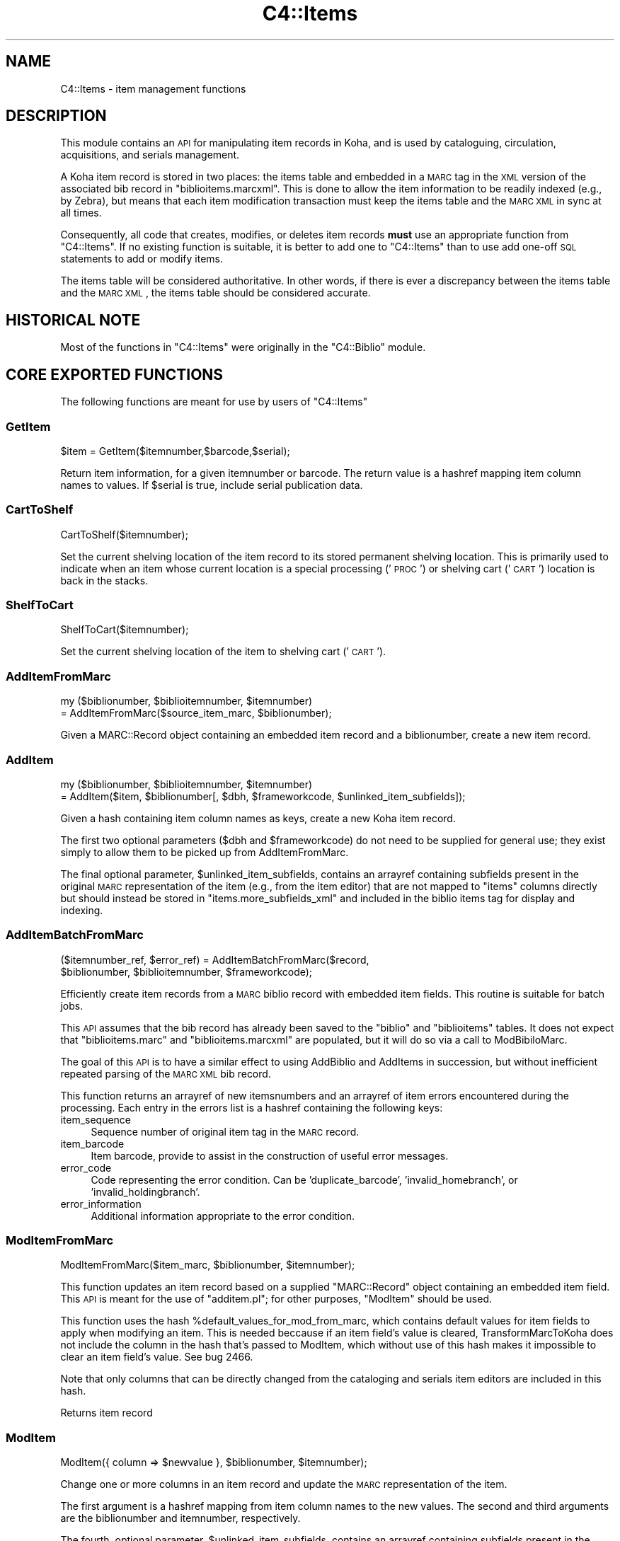 .\" Automatically generated by Pod::Man 2.25 (Pod::Simple 3.16)
.\"
.\" Standard preamble:
.\" ========================================================================
.de Sp \" Vertical space (when we can't use .PP)
.if t .sp .5v
.if n .sp
..
.de Vb \" Begin verbatim text
.ft CW
.nf
.ne \\$1
..
.de Ve \" End verbatim text
.ft R
.fi
..
.\" Set up some character translations and predefined strings.  \*(-- will
.\" give an unbreakable dash, \*(PI will give pi, \*(L" will give a left
.\" double quote, and \*(R" will give a right double quote.  \*(C+ will
.\" give a nicer C++.  Capital omega is used to do unbreakable dashes and
.\" therefore won't be available.  \*(C` and \*(C' expand to `' in nroff,
.\" nothing in troff, for use with C<>.
.tr \(*W-
.ds C+ C\v'-.1v'\h'-1p'\s-2+\h'-1p'+\s0\v'.1v'\h'-1p'
.ie n \{\
.    ds -- \(*W-
.    ds PI pi
.    if (\n(.H=4u)&(1m=24u) .ds -- \(*W\h'-12u'\(*W\h'-12u'-\" diablo 10 pitch
.    if (\n(.H=4u)&(1m=20u) .ds -- \(*W\h'-12u'\(*W\h'-8u'-\"  diablo 12 pitch
.    ds L" ""
.    ds R" ""
.    ds C` ""
.    ds C' ""
'br\}
.el\{\
.    ds -- \|\(em\|
.    ds PI \(*p
.    ds L" ``
.    ds R" ''
'br\}
.\"
.\" Escape single quotes in literal strings from groff's Unicode transform.
.ie \n(.g .ds Aq \(aq
.el       .ds Aq '
.\"
.\" If the F register is turned on, we'll generate index entries on stderr for
.\" titles (.TH), headers (.SH), subsections (.SS), items (.Ip), and index
.\" entries marked with X<> in POD.  Of course, you'll have to process the
.\" output yourself in some meaningful fashion.
.ie \nF \{\
.    de IX
.    tm Index:\\$1\t\\n%\t"\\$2"
..
.    nr % 0
.    rr F
.\}
.el \{\
.    de IX
..
.\}
.\"
.\" Accent mark definitions (@(#)ms.acc 1.5 88/02/08 SMI; from UCB 4.2).
.\" Fear.  Run.  Save yourself.  No user-serviceable parts.
.    \" fudge factors for nroff and troff
.if n \{\
.    ds #H 0
.    ds #V .8m
.    ds #F .3m
.    ds #[ \f1
.    ds #] \fP
.\}
.if t \{\
.    ds #H ((1u-(\\\\n(.fu%2u))*.13m)
.    ds #V .6m
.    ds #F 0
.    ds #[ \&
.    ds #] \&
.\}
.    \" simple accents for nroff and troff
.if n \{\
.    ds ' \&
.    ds ` \&
.    ds ^ \&
.    ds , \&
.    ds ~ ~
.    ds /
.\}
.if t \{\
.    ds ' \\k:\h'-(\\n(.wu*8/10-\*(#H)'\'\h"|\\n:u"
.    ds ` \\k:\h'-(\\n(.wu*8/10-\*(#H)'\`\h'|\\n:u'
.    ds ^ \\k:\h'-(\\n(.wu*10/11-\*(#H)'^\h'|\\n:u'
.    ds , \\k:\h'-(\\n(.wu*8/10)',\h'|\\n:u'
.    ds ~ \\k:\h'-(\\n(.wu-\*(#H-.1m)'~\h'|\\n:u'
.    ds / \\k:\h'-(\\n(.wu*8/10-\*(#H)'\z\(sl\h'|\\n:u'
.\}
.    \" troff and (daisy-wheel) nroff accents
.ds : \\k:\h'-(\\n(.wu*8/10-\*(#H+.1m+\*(#F)'\v'-\*(#V'\z.\h'.2m+\*(#F'.\h'|\\n:u'\v'\*(#V'
.ds 8 \h'\*(#H'\(*b\h'-\*(#H'
.ds o \\k:\h'-(\\n(.wu+\w'\(de'u-\*(#H)/2u'\v'-.3n'\*(#[\z\(de\v'.3n'\h'|\\n:u'\*(#]
.ds d- \h'\*(#H'\(pd\h'-\w'~'u'\v'-.25m'\f2\(hy\fP\v'.25m'\h'-\*(#H'
.ds D- D\\k:\h'-\w'D'u'\v'-.11m'\z\(hy\v'.11m'\h'|\\n:u'
.ds th \*(#[\v'.3m'\s+1I\s-1\v'-.3m'\h'-(\w'I'u*2/3)'\s-1o\s+1\*(#]
.ds Th \*(#[\s+2I\s-2\h'-\w'I'u*3/5'\v'-.3m'o\v'.3m'\*(#]
.ds ae a\h'-(\w'a'u*4/10)'e
.ds Ae A\h'-(\w'A'u*4/10)'E
.    \" corrections for vroff
.if v .ds ~ \\k:\h'-(\\n(.wu*9/10-\*(#H)'\s-2\u~\d\s+2\h'|\\n:u'
.if v .ds ^ \\k:\h'-(\\n(.wu*10/11-\*(#H)'\v'-.4m'^\v'.4m'\h'|\\n:u'
.    \" for low resolution devices (crt and lpr)
.if \n(.H>23 .if \n(.V>19 \
\{\
.    ds : e
.    ds 8 ss
.    ds o a
.    ds d- d\h'-1'\(ga
.    ds D- D\h'-1'\(hy
.    ds th \o'bp'
.    ds Th \o'LP'
.    ds ae ae
.    ds Ae AE
.\}
.rm #[ #] #H #V #F C
.\" ========================================================================
.\"
.IX Title "C4::Items 3pm"
.TH C4::Items 3pm "2012-07-24" "perl v5.14.2" "User Contributed Perl Documentation"
.\" For nroff, turn off justification.  Always turn off hyphenation; it makes
.\" way too many mistakes in technical documents.
.if n .ad l
.nh
.SH "NAME"
C4::Items \- item management functions
.SH "DESCRIPTION"
.IX Header "DESCRIPTION"
This module contains an \s-1API\s0 for manipulating item 
records in Koha, and is used by cataloguing, circulation,
acquisitions, and serials management.
.PP
A Koha item record is stored in two places: the
items table and embedded in a \s-1MARC\s0 tag in the \s-1XML\s0
version of the associated bib record in \f(CW\*(C`biblioitems.marcxml\*(C'\fR.
This is done to allow the item information to be readily
indexed (e.g., by Zebra), but means that each item
modification transaction must keep the items table
and the \s-1MARC\s0 \s-1XML\s0 in sync at all times.
.PP
Consequently, all code that creates, modifies, or deletes
item records \fBmust\fR use an appropriate function from 
\&\f(CW\*(C`C4::Items\*(C'\fR.  If no existing function is suitable, it is
better to add one to \f(CW\*(C`C4::Items\*(C'\fR than to use add
one-off \s-1SQL\s0 statements to add or modify items.
.PP
The items table will be considered authoritative.  In other
words, if there is ever a discrepancy between the items
table and the \s-1MARC\s0 \s-1XML\s0, the items table should be considered
accurate.
.SH "HISTORICAL NOTE"
.IX Header "HISTORICAL NOTE"
Most of the functions in \f(CW\*(C`C4::Items\*(C'\fR were originally in
the \f(CW\*(C`C4::Biblio\*(C'\fR module.
.SH "CORE EXPORTED FUNCTIONS"
.IX Header "CORE EXPORTED FUNCTIONS"
The following functions are meant for use by users
of \f(CW\*(C`C4::Items\*(C'\fR
.SS "GetItem"
.IX Subsection "GetItem"
.Vb 1
\&  $item = GetItem($itemnumber,$barcode,$serial);
.Ve
.PP
Return item information, for a given itemnumber or barcode.
The return value is a hashref mapping item column
names to values.  If \f(CW$serial\fR is true, include serial publication data.
.SS "CartToShelf"
.IX Subsection "CartToShelf"
.Vb 1
\&  CartToShelf($itemnumber);
.Ve
.PP
Set the current shelving location of the item record
to its stored permanent shelving location.  This is
primarily used to indicate when an item whose current
location is a special processing ('\s-1PROC\s0') or shelving cart
('\s-1CART\s0') location is back in the stacks.
.SS "ShelfToCart"
.IX Subsection "ShelfToCart"
.Vb 1
\&  ShelfToCart($itemnumber);
.Ve
.PP
Set the current shelving location of the item
to shelving cart ('\s-1CART\s0').
.SS "AddItemFromMarc"
.IX Subsection "AddItemFromMarc"
.Vb 2
\&  my ($biblionumber, $biblioitemnumber, $itemnumber) 
\&      = AddItemFromMarc($source_item_marc, $biblionumber);
.Ve
.PP
Given a MARC::Record object containing an embedded item
record and a biblionumber, create a new item record.
.SS "AddItem"
.IX Subsection "AddItem"
.Vb 2
\&  my ($biblionumber, $biblioitemnumber, $itemnumber) 
\&      = AddItem($item, $biblionumber[, $dbh, $frameworkcode, $unlinked_item_subfields]);
.Ve
.PP
Given a hash containing item column names as keys,
create a new Koha item record.
.PP
The first two optional parameters (\f(CW$dbh\fR and \f(CW$frameworkcode\fR)
do not need to be supplied for general use; they exist
simply to allow them to be picked up from AddItemFromMarc.
.PP
The final optional parameter, \f(CW$unlinked_item_subfields\fR, contains
an arrayref containing subfields present in the original \s-1MARC\s0
representation of the item (e.g., from the item editor) that are
not mapped to \f(CW\*(C`items\*(C'\fR columns directly but should instead
be stored in \f(CW\*(C`items.more_subfields_xml\*(C'\fR and included in 
the biblio items tag for display and indexing.
.SS "AddItemBatchFromMarc"
.IX Subsection "AddItemBatchFromMarc"
.Vb 2
\&  ($itemnumber_ref, $error_ref) = AddItemBatchFromMarc($record, 
\&             $biblionumber, $biblioitemnumber, $frameworkcode);
.Ve
.PP
Efficiently create item records from a \s-1MARC\s0 biblio record with
embedded item fields.  This routine is suitable for batch jobs.
.PP
This \s-1API\s0 assumes that the bib record has already been
saved to the \f(CW\*(C`biblio\*(C'\fR and \f(CW\*(C`biblioitems\*(C'\fR tables.  It does
not expect that \f(CW\*(C`biblioitems.marc\*(C'\fR and \f(CW\*(C`biblioitems.marcxml\*(C'\fR
are populated, but it will do so via a call to ModBibiloMarc.
.PP
The goal of this \s-1API\s0 is to have a similar effect to using AddBiblio
and AddItems in succession, but without inefficient repeated
parsing of the \s-1MARC\s0 \s-1XML\s0 bib record.
.PP
This function returns an arrayref of new itemsnumbers and an arrayref of item
errors encountered during the processing.  Each entry in the errors
list is a hashref containing the following keys:
.IP "item_sequence" 4
.IX Item "item_sequence"
Sequence number of original item tag in the \s-1MARC\s0 record.
.IP "item_barcode" 4
.IX Item "item_barcode"
Item barcode, provide to assist in the construction of
useful error messages.
.IP "error_code" 4
.IX Item "error_code"
Code representing the error condition.  Can be 'duplicate_barcode',
\&'invalid_homebranch', or 'invalid_holdingbranch'.
.IP "error_information" 4
.IX Item "error_information"
Additional information appropriate to the error condition.
.SS "ModItemFromMarc"
.IX Subsection "ModItemFromMarc"
.Vb 1
\&  ModItemFromMarc($item_marc, $biblionumber, $itemnumber);
.Ve
.PP
This function updates an item record based on a supplied
\&\f(CW\*(C`MARC::Record\*(C'\fR object containing an embedded item field.
This \s-1API\s0 is meant for the use of \f(CW\*(C`additem.pl\*(C'\fR; for 
other purposes, \f(CW\*(C`ModItem\*(C'\fR should be used.
.PP
This function uses the hash \f(CW%default_values_for_mod_from_marc\fR,
which contains default values for item fields to
apply when modifying an item.  This is needed beccause
if an item field's value is cleared, TransformMarcToKoha
does not include the column in the
hash that's passed to ModItem, which without
use of this hash makes it impossible to clear
an item field's value.  See bug 2466.
.PP
Note that only columns that can be directly
changed from the cataloging and serials
item editors are included in this hash.
.PP
Returns item record
.SS "ModItem"
.IX Subsection "ModItem"
.Vb 1
\&  ModItem({ column => $newvalue }, $biblionumber, $itemnumber);
.Ve
.PP
Change one or more columns in an item record and update
the \s-1MARC\s0 representation of the item.
.PP
The first argument is a hashref mapping from item column
names to the new values.  The second and third arguments
are the biblionumber and itemnumber, respectively.
.PP
The fourth, optional parameter, \f(CW$unlinked_item_subfields\fR, contains
an arrayref containing subfields present in the original \s-1MARC\s0
representation of the item (e.g., from the item editor) that are
not mapped to \f(CW\*(C`items\*(C'\fR columns directly but should instead
be stored in \f(CW\*(C`items.more_subfields_xml\*(C'\fR and included in 
the biblio items tag for display and indexing.
.PP
If one of the changed columns is used to calculate
the derived value of a column such as \f(CW\*(C`items.cn_sort\*(C'\fR, 
this routine will perform the necessary calculation
and set the value.
.SS "ModItemTransfer"
.IX Subsection "ModItemTransfer"
.Vb 1
\&  ModItemTransfer($itenumber, $frombranch, $tobranch);
.Ve
.PP
Marks an item as being transferred from one branch
to another.
.SS "ModDateLastSeen"
.IX Subsection "ModDateLastSeen"
.Vb 1
\&  ModDateLastSeen($itemnum);
.Ve
.PP
Mark item as seen. Is called when an item is issued, returned or manually marked during inventory/stocktaking.
\&\f(CW$itemnum\fR is the item number
.SS "DelItem"
.IX Subsection "DelItem"
.Vb 1
\&  DelItem($dbh, $biblionumber, $itemnumber);
.Ve
.PP
Exported function (core \s-1API\s0) for deleting an item record in Koha.
.SS "CheckItemPreSave"
.IX Subsection "CheckItemPreSave"
.Vb 12
\&    my $item_ref = TransformMarcToKoha($marc, \*(Aqitems\*(Aq);
\&    # do stuff
\&    my %errors = CheckItemPreSave($item_ref);
\&    if (exists $errors{\*(Aqduplicate_barcode\*(Aq}) {
\&        print "item has duplicate barcode: ", $errors{\*(Aqduplicate_barcode\*(Aq}, "\en";
\&    } elsif (exists $errors{\*(Aqinvalid_homebranch\*(Aq}) {
\&        print "item has invalid home branch: ", $errors{\*(Aqinvalid_homebranch\*(Aq}, "\en";
\&    } elsif (exists $errors{\*(Aqinvalid_holdingbranch\*(Aq}) {
\&        print "item has invalid holding branch: ", $errors{\*(Aqinvalid_holdingbranch\*(Aq}, "\en";
\&    } else {
\&        print "item is OK";
\&    }
.Ve
.PP
Given a hashref containing item fields, determine if it can be
inserted or updated in the database.  Specifically, checks for
database integrity issues, and returns a hash containing any
of the following keys, if applicable.
.IP "duplicate_barcode" 2
.IX Item "duplicate_barcode"
Barcode, if it duplicates one already found in the database.
.IP "invalid_homebranch" 2
.IX Item "invalid_homebranch"
Home branch, if not defined in branches table.
.IP "invalid_holdingbranch" 2
.IX Item "invalid_holdingbranch"
Holding branch, if not defined in branches table.
.PP
This function does \s-1NOT\s0 implement any policy-related checks,
e.g., whether current operator is allowed to save an
item that has a given branch code.
.SH "EXPORTED SPECIAL ACCESSOR FUNCTIONS"
.IX Header "EXPORTED SPECIAL ACCESSOR FUNCTIONS"
The following functions provide various ways of 
getting an item record, a set of item records, or
lists of authorized values for certain item fields.
.PP
Some of the functions in this group are candidates
for refactoring \*(-- for example, some of the code
in \f(CW\*(C`GetItemsByBiblioitemnumber\*(C'\fR and \f(CW\*(C`GetItemsInfo\*(C'\fR
has copy-and-paste work.
.SS "GetItemStatus"
.IX Subsection "GetItemStatus"
.Vb 1
\&  $itemstatushash = GetItemStatus($fwkcode);
.Ve
.PP
Returns a list of valid values for the
\&\f(CW\*(C`items.notforloan\*(C'\fR field.
.PP
\&\s-1NOTE:\s0 does \fBnot\fR return an individual item's
status.
.PP
Can be \s-1MARC\s0 dependant.
fwkcode is optional.
But basically could be can be loan or not
Create a status selector with the following code
.PP
\fIin \s-1PERL\s0 \s-1SCRIPT\s0\fR
.IX Subsection "in PERL SCRIPT"
.PP
.Vb 9
\& my $itemstatushash = getitemstatus;
\& my @itemstatusloop;
\& foreach my $thisstatus (keys %$itemstatushash) {
\&     my %row =(value => $thisstatus,
\&                 statusname => $itemstatushash\->{$thisstatus}\->{\*(Aqstatusname\*(Aq},
\&             );
\&     push @itemstatusloop, \e%row;
\& }
\& $template\->param(statusloop=>\e@itemstatusloop);
.Ve
.PP
\fIin \s-1TEMPLATE\s0\fR
.IX Subsection "in TEMPLATE"
.PP
.Vb 6
\& <select name="statusloop">
\&     <option value="">Default</option>
\& <!\-\- TMPL_LOOP name="statusloop" \-\->
\&     <option value="<!\-\- TMPL_VAR name="value" \-\->" <!\-\- TMPL_IF name="selected" \-\->selected<!\-\- /TMPL_IF \-\->><!\-\- TMPL_VAR name="statusname" \-\-></option>
\& <!\-\- /TMPL_LOOP \-\->
\& </select>
.Ve
.SS "GetItemLocation"
.IX Subsection "GetItemLocation"
.Vb 1
\&  $itemlochash = GetItemLocation($fwk);
.Ve
.PP
Returns a list of valid values for the
\&\f(CW\*(C`items.location\*(C'\fR field.
.PP
\&\s-1NOTE:\s0 does \fBnot\fR return an individual item's
location.
.PP
where fwk stands for an optional framework code.
Create a location selector with the following code
.PP
\fIin \s-1PERL\s0 \s-1SCRIPT\s0\fR
.IX Subsection "in PERL SCRIPT"
.PP
.Vb 11
\&  my $itemlochash = getitemlocation;
\&  my @itemlocloop;
\&  foreach my $thisloc (keys %$itemlochash) {
\&      my $selected = 1 if $thisbranch eq $branch;
\&      my %row =(locval => $thisloc,
\&                  selected => $selected,
\&                  locname => $itemlochash\->{$thisloc},
\&               );
\&      push @itemlocloop, \e%row;
\&  }
\&  $template\->param(itemlocationloop => \e@itemlocloop);
.Ve
.PP
\fIin \s-1TEMPLATE\s0\fR
.IX Subsection "in TEMPLATE"
.PP
.Vb 6
\&  <select name="location">
\&      <option value="">Default</option>
\&  <!\-\- TMPL_LOOP name="itemlocationloop" \-\->
\&      <option value="<!\-\- TMPL_VAR name="locval" \-\->" <!\-\- TMPL_IF name="selected" \-\->selected<!\-\- /TMPL_IF \-\->><!\-\- TMPL_VAR name="locname" \-\-></option>
\&  <!\-\- /TMPL_LOOP \-\->
\&  </select>
.Ve
.SS "GetLostItems"
.IX Subsection "GetLostItems"
.Vb 1
\&  $items = GetLostItems( $where, $orderby );
.Ve
.PP
This function gets a list of lost items.
.IP "input:" 2
.IX Item "input:"
\&\f(CW$where\fR is a hashref. it containts a field of the items table as key
and the value to match as value. For example:
.Sp
{ barcode    => 'abc123',
  homebranch => '\s-1CPL\s0',    }
.Sp
\&\f(CW$orderby\fR is a field of the items table by which the resultset
should be orderd.
.IP "return:" 2
.IX Item "return:"
\&\f(CW$items\fR is a reference to an array full of hashrefs with columns
from the \*(L"items\*(R" table as keys.
.IP "usage in the perl script:" 2
.IX Item "usage in the perl script:"
.Vb 3
\&  my $where = { barcode => \*(Aq0001548\*(Aq };
\&  my $items = GetLostItems( $where, "homebranch" );
\&  $template\->param( itemsloop => $items );
.Ve
.SS "GetItemsForInventory"
.IX Subsection "GetItemsForInventory"
.Vb 3
\&  $itemlist = GetItemsForInventory($minlocation, $maxlocation, 
\&                 $location, $itemtype $datelastseen, $branch, 
\&                 $offset, $size, $statushash);
.Ve
.PP
Retrieve a list of title/authors/barcode/callnumber, for biblio inventory.
.PP
The sub returns a reference to a list of hashes, each containing
itemnumber, author, title, barcode, item callnumber, and date last
seen. It is ordered by callnumber then title.
.PP
The required minlocation & maxlocation parameters are used to specify a range of item callnumbers
the datelastseen can be used to specify that you want to see items not seen since a past date only.
offset & size can be used to retrieve only a part of the whole listing (defaut behaviour)
\&\f(CW$statushash\fR requires a hashref that has the authorized values fieldname (intems.notforloan, etc...) as keys, and an arrayref of statuscodes we are searching for as values.
.SS "GetItemsCount"
.IX Subsection "GetItemsCount"
.Vb 1
\&  $count = &GetItemsCount( $biblionumber);
.Ve
.PP
This function return count of item with \f(CW$biblionumber\fR
.SS "GetItemInfosOf"
.IX Subsection "GetItemInfosOf"
.Vb 1
\&  GetItemInfosOf(@itemnumbers);
.Ve
.SS "GetItemsByBiblioitemnumber"
.IX Subsection "GetItemsByBiblioitemnumber"
.Vb 1
\&  GetItemsByBiblioitemnumber($biblioitemnumber);
.Ve
.PP
Returns an arrayref of hashrefs suitable for use in a \s-1TMPL_LOOP\s0
Called by \f(CW\*(C`C4::XISBN\*(C'\fR
.SS "GetItemsInfo"
.IX Subsection "GetItemsInfo"
.Vb 1
\&  @results = GetItemsInfo($biblionumber);
.Ve
.PP
Returns information about items with the given biblionumber.
.PP
\&\f(CW\*(C`GetItemsInfo\*(C'\fR returns a list of references-to-hash. Each element
contains a number of keys. Most of them are attributes from the
\&\f(CW\*(C`biblio\*(C'\fR, \f(CW\*(C`biblioitems\*(C'\fR, \f(CW\*(C`items\*(C'\fR, and \f(CW\*(C`itemtypes\*(C'\fR tables in the
Koha database. Other keys include:
.ie n .IP """$data\->{branchname}""" 2
.el .IP "\f(CW$data\->{branchname}\fR" 2
.IX Item "$data->{branchname}"
The name (not the code) of the branch to which the book belongs.
.ie n .IP """$data\->{datelastseen}""" 2
.el .IP "\f(CW$data\->{datelastseen}\fR" 2
.IX Item "$data->{datelastseen}"
This is simply \f(CW\*(C`items.datelastseen\*(C'\fR, except that while the date is
stored in YYYY-MM-DD format in the database, here it is converted to
\&\s-1DD/MM/YYYY\s0 format. A \s-1NULL\s0 date is returned as \f(CW\*(C`//\*(C'\fR.
.ie n .IP """$data\->{datedue}""" 2
.el .IP "\f(CW$data\->{datedue}\fR" 2
.IX Item "$data->{datedue}"
.PD 0
.ie n .IP """$data\->{class}""" 2
.el .IP "\f(CW$data\->{class}\fR" 2
.IX Item "$data->{class}"
.PD
This is the concatenation of \f(CW\*(C`biblioitems.classification\*(C'\fR, the book's
Dewey code, and \f(CW\*(C`biblioitems.subclass\*(C'\fR.
.ie n .IP """$data\->{ocount}""" 2
.el .IP "\f(CW$data\->{ocount}\fR" 2
.IX Item "$data->{ocount}"
I think this is the number of copies of the book available.
.ie n .IP """$data\->{order}""" 2
.el .IP "\f(CW$data\->{order}\fR" 2
.IX Item "$data->{order}"
If this is set, it is set to \f(CW\*(C`One Order\*(C'\fR.
.SS "GetItemsLocationInfo"
.IX Subsection "GetItemsLocationInfo"
.Vb 1
\&  my @itemlocinfo = GetItemsLocationInfo($biblionumber);
.Ve
.PP
Returns the branch names, shelving location and itemcallnumber for each item attached to the biblio in question
.PP
\&\f(CW\*(C`GetItemsInfo\*(C'\fR returns a list of references-to-hash. Data returned:
.ie n .IP """$data\->{homebranch}""" 2
.el .IP "\f(CW$data\->{homebranch}\fR" 2
.IX Item "$data->{homebranch}"
Branch Name of the item's homebranch
.ie n .IP """$data\->{holdingbranch}""" 2
.el .IP "\f(CW$data\->{holdingbranch}\fR" 2
.IX Item "$data->{holdingbranch}"
Branch Name of the item's holdingbranch
.ie n .IP """$data\->{location}""" 2
.el .IP "\f(CW$data\->{location}\fR" 2
.IX Item "$data->{location}"
Item's shelving location code
.ie n .IP """$data\->{location_intranet}""" 2
.el .IP "\f(CW$data\->{location_intranet}\fR" 2
.IX Item "$data->{location_intranet}"
The intranet description for the Shelving Location as set in authorised_values '\s-1LOC\s0'
.ie n .IP """$data\->{location_opac}""" 2
.el .IP "\f(CW$data\->{location_opac}\fR" 2
.IX Item "$data->{location_opac}"
The \s-1OPAC\s0 description for the Shelving Location as set in authorised_values '\s-1LOC\s0'.  Falls back to intranet description if no \s-1OPAC\s0 
description is set.
.ie n .IP """$data\->{itemcallnumber}""" 2
.el .IP "\f(CW$data\->{itemcallnumber}\fR" 2
.IX Item "$data->{itemcallnumber}"
Item's itemcallnumber
.ie n .IP """$data\->{cn_sort}""" 2
.el .IP "\f(CW$data\->{cn_sort}\fR" 2
.IX Item "$data->{cn_sort}"
Item's call number normalized for sorting
.SS "GetHostItemsInfo"
.IX Subsection "GetHostItemsInfo"
.Vb 2
\&        $hostiteminfo = GetHostItemsInfo($hostfield);
\&        Returns the iteminfo for items linked to records via a host field
.Ve
.SS "GetLastAcquisitions"
.IX Subsection "GetLastAcquisitions"
.Vb 2
\&  my $lastacq = GetLastAcquisitions({\*(Aqbranches\*(Aq => (\*(Aqbranch1\*(Aq,\*(Aqbranch2\*(Aq), 
\&                                    \*(Aqitemtypes\*(Aq => (\*(AqBK\*(Aq,\*(AqBD\*(Aq)}, 10);
.Ve
.SS "GetItemnumbersForBiblio"
.IX Subsection "GetItemnumbersForBiblio"
.Vb 1
\&  my $itemnumbers = GetItemnumbersForBiblio($biblionumber);
.Ve
.PP
Given a single biblionumber, return an arrayref of all the corresponding itemnumbers
.SS "get_itemnumbers_of"
.IX Subsection "get_itemnumbers_of"
.Vb 1
\&  my @itemnumbers_of = get_itemnumbers_of(@biblionumbers);
.Ve
.PP
Given a list of biblionumbers, return the list of corresponding itemnumbers
for each biblionumber.
.PP
Return a reference on a hash where keys are biblionumbers and values are
references on array of itemnumbers.
.SS "get_hostitemnumbers_of"
.IX Subsection "get_hostitemnumbers_of"
.Vb 1
\&  my @itemnumbers_of = get_hostitemnumbers_of($biblionumber);
.Ve
.PP
Given a biblionumber, return the list of corresponding itemnumbers that are linked to it via host fields
.PP
Return a reference on a hash where key is a biblionumber and values are
references on array of itemnumbers.
.SS "GetItemnumberFromBarcode"
.IX Subsection "GetItemnumberFromBarcode"
.Vb 1
\&  $result = GetItemnumberFromBarcode($barcode);
.Ve
.SS "GetBarcodeFromItemnumber"
.IX Subsection "GetBarcodeFromItemnumber"
.Vb 1
\&  $result = GetBarcodeFromItemnumber($itemnumber);
.Ve
.SS "GetHiddenItemnumbers"
.IX Subsection "GetHiddenItemnumbers"
.RS 4
\&\f(CW$result\fR = GetHiddenItemnumbers(@items);
.RE
.PP
\fIget_item_authorised_values\fR
.IX Subsection "get_item_authorised_values"
.PP
find the types and values for all authorised values assigned to this item.
.PP
parameters: itemnumber
.PP
returns: a hashref malling the authorised value to the value set for this itemnumber
.PP
.Vb 10
\&    $authorised_values = {
\&             \*(AqCCODE\*(Aq      => undef,
\&             \*(AqDAMAGED\*(Aq    => \*(Aq0\*(Aq,
\&             \*(AqLOC\*(Aq        => \*(Aq3\*(Aq,
\&             \*(AqLOST\*(Aq       => \*(Aq0\*(Aq
\&             \*(AqNOT_LOAN\*(Aq   => \*(Aq0\*(Aq,
\&             \*(AqRESTRICTED\*(Aq => undef,
\&             \*(AqSTACK\*(Aq      => undef,
\&             \*(AqWITHDRAWN\*(Aq  => \*(Aq0\*(Aq,
\&             \*(Aqbranches\*(Aq   => \*(AqCPL\*(Aq,
\&             \*(Aqcn_source\*(Aq  => undef,
\&             \*(Aqitemtypes\*(Aq  => \*(AqSER\*(Aq,
\&           };
.Ve
.PP
Notes: see C4::Biblio::get_biblio_authorised_values for a similar method at the biblio level.
.PP
\fIget_authorised_value_images\fR
.IX Subsection "get_authorised_value_images"
.PP
find a list of icons that are appropriate for display based on the
authorised values for a biblio.
.PP
parameters: listref of authorised values, such as comes from
get_item_authorised_values or
from C4::Biblio::get_biblio_authorised_values
.PP
returns: listref of hashrefs for each image. Each hashref looks like this:
.PP
.Vb 4
\&      { imageurl => \*(Aq/intranet\-tmpl/prog/img/itemtypeimg/npl/WEB.gif\*(Aq,
\&        label    => \*(Aq\*(Aq,
\&        category => \*(Aq\*(Aq,
\&        value    => \*(Aq\*(Aq, }
.Ve
.PP
Notes: Currently, I put on the full path to the images on the staff
side. This should either be configurable or not done at all. Since I
have to deal with 'intranet' or 'opac' in
get_biblio_authorised_values, perhaps I should be passing it in.
.SH "LIMITED USE FUNCTIONS"
.IX Header "LIMITED USE FUNCTIONS"
The following functions, while part of the public \s-1API\s0,
are not exported.  This is generally because they are
meant to be used by only one script for a specific
purpose, and should not be used in any other context
without careful thought.
.SS "GetMarcItem"
.IX Subsection "GetMarcItem"
.Vb 1
\&  my $item_marc = GetMarcItem($biblionumber, $itemnumber);
.Ve
.PP
Returns MARC::Record of the item passed in parameter.
This function is meant for use only in \f(CW\*(C`cataloguing/additem.pl\*(C'\fR,
where it is needed to support that script's MARC-like
editor.
.SH "PRIVATE FUNCTIONS AND VARIABLES"
.IX Header "PRIVATE FUNCTIONS AND VARIABLES"
The following functions are not meant to be called
directly, but are documented in order to explain
the inner workings of \f(CW\*(C`C4::Items\*(C'\fR.
.ie n .SS "%derived_columns"
.el .SS "\f(CW%derived_columns\fP"
.IX Subsection "%derived_columns"
This hash keeps track of item columns that
are strictly derived from other columns in
the item record and are not meant to be set
independently.
.PP
Each key in the hash should be the name of a
column (as named by TransformMarcToKoha).  Each
value should be hashref whose keys are the
columns on which the derived column depends.  The
hashref should also contain a '\s-1BUILDER\s0' key
that is a reference to a sub that calculates
the derived value.
.SS "_set_derived_columns_for_add"
.IX Subsection "_set_derived_columns_for_add"
.Vb 1
\&  _set_derived_column_for_add($item);
.Ve
.PP
Given an item hash representing a new item to be added,
calculate any derived columns.  Currently the only
such column is \f(CW\*(C`items.cn_sort\*(C'\fR.
.SS "_set_derived_columns_for_mod"
.IX Subsection "_set_derived_columns_for_mod"
.Vb 1
\&  _set_derived_column_for_mod($item);
.Ve
.PP
Given an item hash representing a new item to be modified.
calculate any derived columns.  Currently the only
such column is \f(CW\*(C`items.cn_sort\*(C'\fR.
.PP
This routine differs from \f(CW\*(C`_set_derived_columns_for_add\*(C'\fR
in that it needs to handle partial item records.  In other
words, the caller of \f(CW\*(C`ModItem\*(C'\fR may have supplied only one
or two columns to be changed, so this function needs to
determine whether any of the columns to be changed affect
any of the derived columns.  Also, if a derived column
depends on more than one column, but the caller is not
changing all of then, this routine retrieves the unchanged
values from the database in order to ensure a correct
calculation.
.SS "_do_column_fixes_for_mod"
.IX Subsection "_do_column_fixes_for_mod"
.Vb 1
\&  _do_column_fixes_for_mod($item);
.Ve
.PP
Given an item hashref containing one or more
columns to modify, fix up certain values.
Specifically, set to 0 any passed value
of \f(CW\*(C`notforloan\*(C'\fR, \f(CW\*(C`damaged\*(C'\fR, \f(CW\*(C`itemlost\*(C'\fR, or
\&\f(CW\*(C`wthdrawn\*(C'\fR that is either undefined or
contains the empty string.
.SS "_get_single_item_column"
.IX Subsection "_get_single_item_column"
.Vb 1
\&  _get_single_item_column($column, $itemnumber);
.Ve
.PP
Retrieves the value of a single column from an \f(CW\*(C`items\*(C'\fR
row specified by \f(CW$itemnumber\fR.
.SS "_calc_items_cn_sort"
.IX Subsection "_calc_items_cn_sort"
.Vb 1
\&  _calc_items_cn_sort($item, $source_values);
.Ve
.PP
Helper routine to calculate \f(CW\*(C`items.cn_sort\*(C'\fR.
.SS "_set_defaults_for_add"
.IX Subsection "_set_defaults_for_add"
.Vb 1
\&  _set_defaults_for_add($item_hash);
.Ve
.PP
Given an item hash representing an item to be added, set
correct default values for columns whose default value
is not handled by the \s-1DBMS\s0.  This includes the following
columns:
.IP "\(bu" 2
\&\f(CW\*(C`items.dateaccessioned\*(C'\fR
.IP "\(bu" 2
\&\f(CW\*(C`items.notforloan\*(C'\fR
.IP "\(bu" 2
\&\f(CW\*(C`items.damaged\*(C'\fR
.IP "\(bu" 2
\&\f(CW\*(C`items.itemlost\*(C'\fR
.IP "\(bu" 2
\&\f(CW\*(C`items.wthdrawn\*(C'\fR
.SS "_koha_new_item"
.IX Subsection "_koha_new_item"
.Vb 1
\&  my ($itemnumber,$error) = _koha_new_item( $item, $barcode );
.Ve
.PP
Perform the actual insert into the \f(CW\*(C`items\*(C'\fR table.
.SS "MoveItemFromBiblio"
.IX Subsection "MoveItemFromBiblio"
.Vb 1
\&  MoveItemFromBiblio($itenumber, $frombiblio, $tobiblio);
.Ve
.PP
Moves an item from a biblio to another
.PP
Returns undef if the move failed or the biblionumber of the destination record otherwise
.SS "DelItemCheck"
.IX Subsection "DelItemCheck"
.Vb 1
\&   DelItemCheck($dbh, $biblionumber, $itemnumber);
.Ve
.PP
Exported function (core \s-1API\s0) for deleting an item record in Koha if there no current issue.
.SS "_koha_modify_item"
.IX Subsection "_koha_modify_item"
.Vb 1
\&  my ($itemnumber,$error) =_koha_modify_item( $item );
.Ve
.PP
Perform the actual update of the \f(CW\*(C`items\*(C'\fR row.  Note that this
routine accepts a hashref specifying the columns to update.
.SS "_koha_delete_item"
.IX Subsection "_koha_delete_item"
.Vb 1
\&  _koha_delete_item( $dbh, $itemnum );
.Ve
.PP
Internal function to delete an item record from the koha tables
.SS "_marc_from_item_hash"
.IX Subsection "_marc_from_item_hash"
.Vb 1
\&  my $item_marc = _marc_from_item_hash($item, $frameworkcode[, $unlinked_item_subfields]);
.Ve
.PP
Given an item hash representing a complete item record,
create a \f(CW\*(C`MARC::Record\*(C'\fR object containing an embedded
tag representing that item.
.PP
The third, optional parameter \f(CW$unlinked_item_subfields\fR is
an arrayref of subfields (not mapped to \f(CW\*(C`items\*(C'\fR fields per the
framework) to be added to the \s-1MARC\s0 representation
of the item.
.SS "_repack_item_errors"
.IX Subsection "_repack_item_errors"
Add an error message hash generated by \f(CW\*(C`CheckItemPreSave\*(C'\fR
to a list of errors.
.SS "_get_unlinked_item_subfields"
.IX Subsection "_get_unlinked_item_subfields"
.Vb 1
\&  my $unlinked_item_subfields = _get_unlinked_item_subfields($original_item_marc, $frameworkcode);
.Ve
.SS "_get_unlinked_subfields_xml"
.IX Subsection "_get_unlinked_subfields_xml"
.Vb 1
\&  my $unlinked_subfields_xml = _get_unlinked_subfields_xml($unlinked_item_subfields);
.Ve
.SS "_parse_unlinked_item_subfields_from_xml"
.IX Subsection "_parse_unlinked_item_subfields_from_xml"
.Vb 1
\&  my $unlinked_item_subfields = _parse_unlinked_item_subfields_from_xml($whole_item\->{\*(Aqmore_subfields_xml\*(Aq}):
.Ve
.SS "GetAnalyticsCount"
.IX Subsection "GetAnalyticsCount"
.Vb 1
\&  $count= &GetAnalyticsCount($itemnumber)
.Ve
.PP
counts Usage of itemnumber in Analytical bibliorecords.
.SS "GetItemHolds"
.IX Subsection "GetItemHolds"
This function return the count of holds with \f(CW$biblionumber\fR and \f(CW$itemnumber\fR
.SS "SearchItems"
.IX Subsection "SearchItems"
.Vb 1
\&    my $items = SearchItems($field, $value);
.Ve
.PP
SearchItems will search for items on a specific given field.
For instance you can search all items with a specific stocknumber like this:
.PP
.Vb 1
\&    my $items = SearchItems(\*(Aqstocknumber\*(Aq, $stocknumber);
.Ve
.SH "OTHER FUNCTIONS"
.IX Header "OTHER FUNCTIONS"
.SS "_find_value"
.IX Subsection "_find_value"
.Vb 1
\&  ($indicators, $value) = _find_value($tag, $subfield, $record,$encoding);
.Ve
.PP
Find the given \f(CW$subfield\fR in the given \f(CW$tag\fR in the given
MARC::Record \f(CW$record\fR.  If the subfield is found, returns
the (indicators, value) pair; otherwise, (undef, undef) is
returned.
.PP
\&\s-1PROPOSITION\s0 :
Such a function is used in addbiblio \s-1AND\s0 additem and serial-edit and maybe could be used in Authorities.
I suggest we export it from this module.
.SS "PrepareItemrecordDisplay"
.IX Subsection "PrepareItemrecordDisplay"
.Vb 1
\&  PrepareItemrecordDisplay($itemrecord,$bibnum,$itemumber,$frameworkcode);
.Ve
.PP
Returns a hash with all the fields for Display a given item data in a template
.PP
The \f(CW$frameworkcode\fR returns the item for the given frameworkcode, \s-1ONLY\s0 if bibnum is not provided
